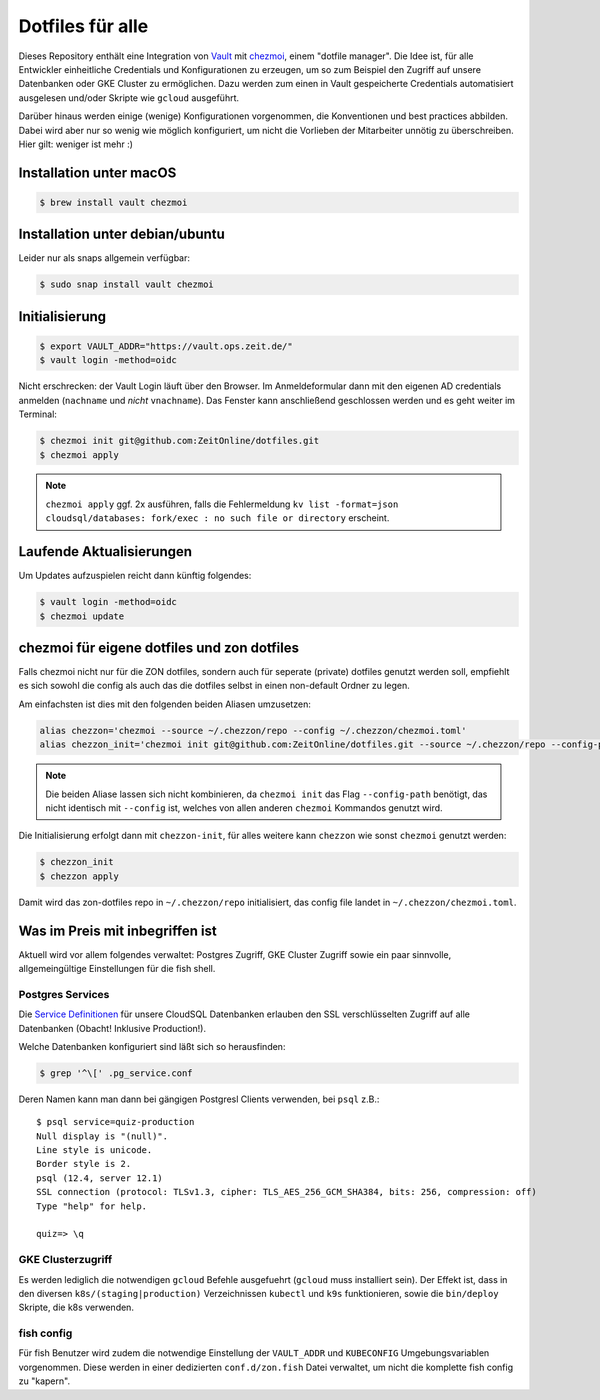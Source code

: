 Dotfiles für alle
-----------------

Dieses Repository enthält eine Integration von `Vault <https://www.vaultproject.io/>`_ mit `chezmoi <https://www.chezmoi.io>`_, einem "dotfile manager".
Die Idee ist, für alle Entwickler einheitliche Credentials und Konfigurationen zu erzeugen, um so zum Beispiel den Zugriff auf unsere Datenbanken oder GKE Cluster zu ermöglichen.
Dazu werden zum einen in Vault gespeicherte Credentials automatisiert ausgelesen und/oder Skripte wie ``gcloud`` ausgeführt.

Darüber hinaus werden einige (wenige) Konfigurationen vorgenommen, die Konventionen und best practices abbilden. Dabei wird aber nur so wenig wie möglich konfiguriert, um nicht die Vorlieben der Mitarbeiter unnötig zu überschreiben. Hier gilt: weniger ist mehr :)


Installation unter macOS
========================

.. code-block:: shell

    $ brew install vault chezmoi


Installation unter debian/ubuntu
================================

Leider nur als snaps allgemein verfügbar:

.. code-block:: shell

    $ sudo snap install vault chezmoi


Initialisierung
===============

.. code-block:: shell

    $ export VAULT_ADDR="https://vault.ops.zeit.de/"
    $ vault login -method=oidc

Nicht erschrecken: der Vault Login läuft über den Browser. Im Anmeldeformular dann mit den eigenen AD credentials anmelden (``nachname`` und *nicht* ``vnachname``).
Das Fenster kann anschließend geschlossen werden und es geht weiter im Terminal:

.. code-block:: shell

    $ chezmoi init git@github.com:ZeitOnline/dotfiles.git
    $ chezmoi apply


.. note:: ``chezmoi apply`` ggf. 2x ausführen, falls die Fehlermeldung ``kv list -format=json cloudsql/databases: fork/exec : no such file or directory`` erscheint.


Laufende Aktualisierungen
=========================

Um Updates aufzuspielen reicht dann künftig folgendes:

.. code-block:: shell

    $ vault login -method=oidc
    $ chezmoi update


chezmoi für eigene dotfiles und zon dotfiles
============================================

Falls chezmoi nicht nur für die ZON dotfiles, sondern auch für seperate (private) dotfiles genutzt werden soll, empfiehlt es sich sowohl die config als auch das die dotfiles selbst in einen non-default Ordner zu legen.

Am einfachsten ist dies mit den folgenden beiden Aliasen umzusetzen:

.. code-block:: shell

    alias chezzon='chezmoi --source ~/.chezzon/repo --config ~/.chezzon/chezmoi.toml'
    alias chezzon_init='chezmoi init git@github.com:ZeitOnline/dotfiles.git --source ~/.chezzon/repo --config-path ~/.chezzon/chezmoi.toml'

.. note:: Die beiden Aliase lassen sich nicht kombinieren, da ``chezmoi init`` das Flag ``--config-path`` benötigt, das nicht identisch mit ``--config`` ist, welches von allen anderen ``chezmoi`` Kommandos genutzt wird.

Die Initialisierung erfolgt dann mit ``chezzon-init``, für alles weitere kann ``chezzon`` wie sonst ``chezmoi`` genutzt werden:

.. code-block:: shell

    $ chezzon_init
    $ chezzon apply

Damit wird das zon-dotfiles repo in ``~/.chezzon/repo`` initialisiert, das config file landet in ``~/.chezzon/chezmoi.toml``.


Was im Preis mit inbegriffen ist
================================

Aktuell wird vor allem folgendes verwaltet: Postgres Zugriff, GKE Cluster Zugriff sowie ein paar sinnvolle, allgemeingültige Einstellungen für die fish shell.


Postgres Services
+++++++++++++++++

Die `Service Definitionen <https://www.postgresql.org/docs/12/libpq-pgservice.html>`_ für unsere CloudSQL Datenbanken erlauben den SSL verschlüsselten Zugriff auf alle Datenbanken (Obacht! Inklusive Production!).

Welche Datenbanken konfiguriert sind läßt sich so herausfinden:

.. code-block:: shell

    $ grep '^\[' .pg_service.conf

Deren Namen kann man dann bei gängigen Postgresl Clients verwenden, bei ``psql`` z.B.::

    $ psql service=quiz-production
    Null display is "(null)".
    Line style is unicode.
    Border style is 2.
    psql (12.4, server 12.1)
    SSL connection (protocol: TLSv1.3, cipher: TLS_AES_256_GCM_SHA384, bits: 256, compression: off)
    Type "help" for help.

    quiz=> \q


GKE Clusterzugriff
++++++++++++++++++

Es werden lediglich die notwendigen ``gcloud`` Befehle ausgefuehrt (``gcloud`` muss installiert sein).
Der Effekt ist, dass in den  diversen ``k8s/(staging|production)`` Verzeichnissen ``kubectl`` und ``k9s`` funktionieren, sowie die ``bin/deploy`` Skripte, die k8s verwenden.


fish config
+++++++++++

Für fish Benutzer wird zudem die notwendige Einstellung der ``VAULT_ADDR`` und ``KUBECONFIG`` Umgebungsvariablen vorgenommen.
Diese werden in einer dedizierten ``conf.d/zon.fish`` Datei verwaltet, um nicht die komplette fish config zu "kapern".
